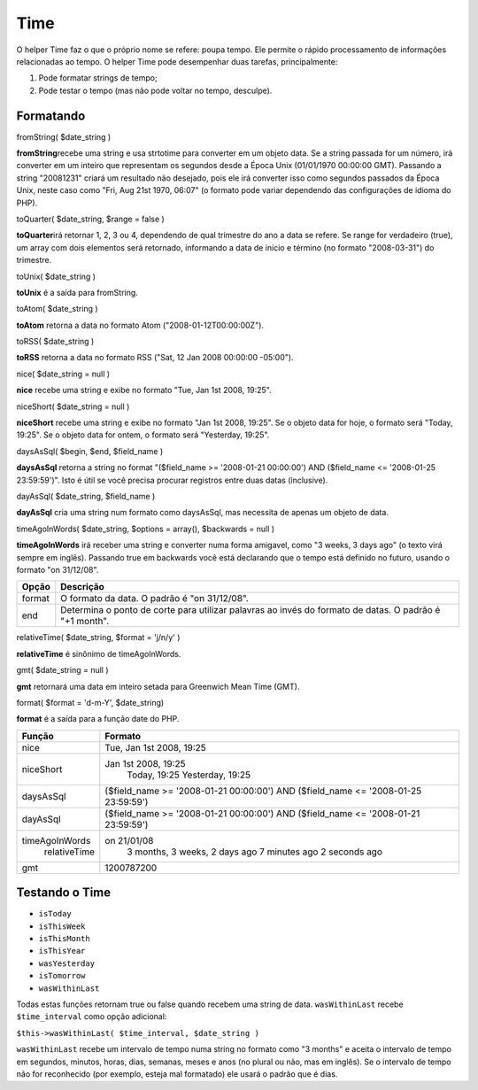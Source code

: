 Time
####

O helper Time faz o que o próprio nome se refere: poupa tempo. Ele
permite o rápido processamento de informações relacionadas ao tempo. O
helper Time pode desempenhar duas tarefas, principalmente:

#. Pode formatar strings de tempo;
#. Pode testar o tempo (mas não pode voltar no tempo, desculpe).

Formatando
==========

fromString( $date\_string )

**fromString**\ recebe uma string e usa strtotime para converter em um
objeto data. Se a string passada for um número, irá converter em um
inteiro que representam os segundos desde a Época Unix (01/01/1970
00:00:00 GMT). Passando a string "20081231" criará um resultado não
desejado, pois ele irá converter isso como segundos passados da Época
Unix, neste caso como "Fri, Aug 21st 1970, 06:07" (o formato pode variar
dependendo das configurações de idioma do PHP).

toQuarter( $date\_string, $range = false )

**toQuarter**\ irá retornar 1, 2, 3 ou 4, dependendo de qual trimestre
do ano a data se refere. Se range for verdadeiro (true), um array com
dois elementos será retornado, informando a data de início e término (no
formato "2008-03-31") do trimestre.

toUnix( $date\_string )

**toUnix** é a saída para fromString.

toAtom( $date\_string )

**toAtom** retorna a data no formato Atom ("2008-01-12T00:00:00Z").

toRSS( $date\_string )

**toRSS** retorna a data no formato RSS ("Sat, 12 Jan 2008 00:00:00
-05:00").

nice( $date\_string = null )

**nice** recebe uma string e exibe no formato "Tue, Jan 1st 2008,
19:25".

niceShort( $date\_string = null )

**niceShort** recebe uma string e exibe no formato "Jan 1st 2008,
19:25". Se o objeto data for hoje, o formato será "Today, 19:25". Se o
objeto data for ontem, o formato será "Yesterday, 19:25".

daysAsSql( $begin, $end, $field\_name )

**daysAsSql** retorna a string no format "($field\_name >= '2008-01-21
00:00:00') AND ($field\_name <= '2008-01-25 23:59:59')". Isto é útil se
você precisa procurar registros entre duas datas (inclusive).

dayAsSql( $date\_string, $field\_name )

**dayAsSql** cria uma string num formato como daysAsSql, mas necessita
de apenas um objeto de data.

timeAgoInWords( $date\_string, $options = array(), $backwards = null )

**timeAgoInWords** irá receber uma string e converter numa forma
amigavel, como "3 weeks, 3 days ago" (o texto virá sempre em inglês).
Passando true em backwards você está declarando que o tempo está
definido no futuro, usando o formato "on 31/12/08".

+----------+----------------------------------------------------------------------------------------------------------+
| Opção    | Descrição                                                                                                |
+==========+==========================================================================================================+
| format   | O formato da data. O padrão é "on 31/12/08".                                                             |
+----------+----------------------------------------------------------------------------------------------------------+
| end      | Determina o ponto de corte para utilizar palavras ao invés do formato de datas. O padrão é "+1 month".   |
+----------+----------------------------------------------------------------------------------------------------------+

relativeTime( $date\_string, $format = 'j/n/y' )

**relativeTime** é sinônimo de timeAgoInWords.

gmt( $date\_string = null )

**gmt** retornará uma data em inteiro setada para Greenwich Mean Time
(GMT).

format( $format = 'd-m-Y', $date\_string)

**format** é a saída para a função date do PHP.

+------------------+---------------------------------------------------------------------------------------+
| Função           | Formato                                                                               |
+==================+=======================================================================================+
| nice             | Tue, Jan 1st 2008, 19:25                                                              |
+------------------+---------------------------------------------------------------------------------------+
| niceShort        | Jan 1st 2008, 19:25                                                                   |
|                  |  Today, 19:25                                                                         |
|                  |  Yesterday, 19:25                                                                     |
+------------------+---------------------------------------------------------------------------------------+
| daysAsSql        | ($field\_name >= '2008-01-21 00:00:00') AND ($field\_name <= '2008-01-25 23:59:59')   |
+------------------+---------------------------------------------------------------------------------------+
| dayAsSql         | ($field\_name >= '2008-01-21 00:00:00') AND ($field\_name <= '2008-01-21 23:59:59')   |
+------------------+---------------------------------------------------------------------------------------+
| timeAgoInWords   | on 21/01/08                                                                           |
|  relativeTime    |  3 months, 3 weeks, 2 days ago                                                        |
|                  |  7 minutes ago                                                                        |
|                  |  2 seconds ago                                                                        |
+------------------+---------------------------------------------------------------------------------------+
| gmt              | 1200787200                                                                            |
+------------------+---------------------------------------------------------------------------------------+

Testando o Time
===============

-  ``isToday``
-  ``isThisWeek``
-  ``isThisMonth``
-  ``isThisYear``
-  ``wasYesterday``
-  ``isTomorrow``
-  ``wasWithinLast``

Todas estas funções retornam true ou false quando recebem uma string de
data. ``wasWithinLast`` recebe ``$time_interval`` como opção adicional:

``$this->wasWithinLast( $time_interval, $date_string )``

``wasWithinLast`` recebe um intervalo de tempo numa string no formato
como "3 months" e aceita o intervalo de tempo em segundos, minutos,
horas, dias, semanas, meses e anos (no plural ou não, mas em inglês). Se
o intervalo de tempo não for reconhecido (por exemplo, esteja mal
formatado) ele usará o padrão que é dias.
